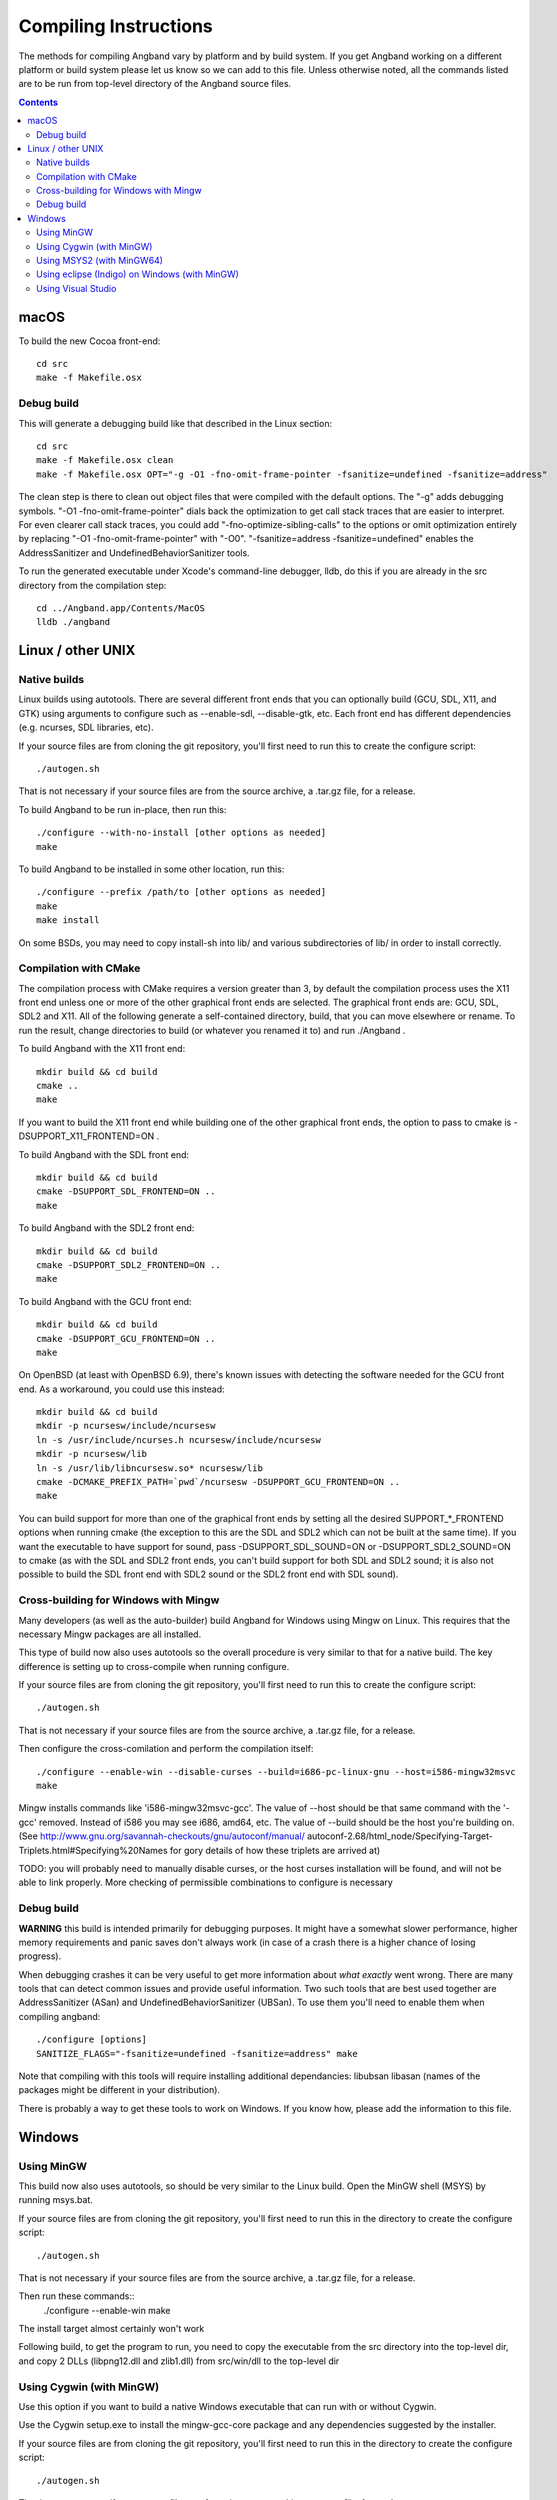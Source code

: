 Compiling Instructions
======================

The methods for compiling Angband vary by platform and by build system. If
you get Angband working on a different platform or build system please let us
know so we can add to this file.  Unless otherwise noted, all the commands
listed are to be run from top-level directory of the Angband source files.

.. contents:: Contents
   :local:

macOS
-----

To build the new Cocoa front-end::

    cd src
    make -f Makefile.osx

Debug build
~~~~~~~~~~~

This will generate a debugging build like that described in the Linux section::

    cd src
    make -f Makefile.osx clean
    make -f Makefile.osx OPT="-g -O1 -fno-omit-frame-pointer -fsanitize=undefined -fsanitize=address"

The clean step is there to clean out object files that were compiled with the
default options.  The "-g" adds debugging symbols.
"-O1 -fno-omit-frame-pointer" dials back the optimization to get call stack
traces that are easier to interpret.  For even clearer call stack traces, you
could add "-fno-optimize-sibling-calls" to the options or omit optimization
entirely by replacing "-O1 -fno-omit-frame-pointer" with "-O0".
"-fsanitize=address -fsanitize=undefined" enables the AddressSanitizer and
UndefinedBehaviorSanitizer tools.

To run the generated executable under Xcode's command-line debugger, lldb, do
this if you are already in the src directory from the compilation step::

    cd ../Angband.app/Contents/MacOS
    lldb ./angband

Linux / other UNIX
------------------

Native builds
~~~~~~~~~~~~~

Linux builds using autotools. There are several different front ends that you
can optionally build (GCU, SDL, X11, and GTK) using arguments to configure
such as --enable-sdl, --disable-gtk, etc. Each front end has different
dependencies (e.g. ncurses, SDL libraries, etc).

If your source files are from cloning the git repository, you'll first need
to run this to create the configure script::

    ./autogen.sh

That is not necessary if your source files are from the source archive,
a .tar.gz file, for a release.

To build Angband to be run in-place, then run this::

    ./configure --with-no-install [other options as needed]
    make

To build Angband to be installed in some other location, run this::

    ./configure --prefix /path/to [other options as needed]
    make
    make install

On some BSDs, you may need to copy install-sh into lib/ and various
subdirectories of lib/ in order to install correctly.

Compilation with CMake
~~~~~~~~~~~~~~~~~~~~~~

The compilation process with CMake requires a version greater than 3,
by default the compilation process uses the X11 front end unless
one or more of the other graphical front ends are selected. The graphical front
ends are: GCU, SDL, SDL2 and X11.  All of the following generate a
self-contained directory, build, that you can move elsewhere or rename.  To
run the result, change directories to build (or whatever you renamed it to) and
run ./Angband .

To build Angband with the X11 front end::

    mkdir build && cd build
    cmake ..
    make

If you want to build the X11 front end while building one of the other
graphical front ends, the option to pass to cmake is -DSUPPORT_X11_FRONTEND=ON .

To build Angband with the SDL front end::

    mkdir build && cd build
    cmake -DSUPPORT_SDL_FRONTEND=ON ..
    make

To build Angband with the SDL2 front end::

    mkdir build && cd build
    cmake -DSUPPORT_SDL2_FRONTEND=ON ..
    make

To build Angband with the GCU front end::

    mkdir build && cd build
    cmake -DSUPPORT_GCU_FRONTEND=ON ..
    make

On OpenBSD (at least with OpenBSD 6.9), there's known issues with detecting
the software needed for the GCU front end.  As a workaround, you could use
this instead::

    mkdir build && cd build
    mkdir -p ncursesw/include/ncursesw
    ln -s /usr/include/ncurses.h ncursesw/include/ncursesw
    mkdir -p ncursesw/lib
    ln -s /usr/lib/libncursesw.so* ncursesw/lib
    cmake -DCMAKE_PREFIX_PATH=`pwd`/ncursesw -DSUPPORT_GCU_FRONTEND=ON ..
    make

You can build support for more than one of the graphical front ends by setting
all the desired SUPPORT_*_FRONTEND options when running cmake (the exception to
this are the SDL and SDL2 which can not be built at the same time).  If you
want the executable to have support for sound, pass -DSUPPORT_SDL_SOUND=ON or
-DSUPPORT_SDL2_SOUND=ON to cmake (as with the SDL and SDL2 front ends, you
can't build support for both SDL and SDL2 sound; it is also not possible to
build the SDL front end with SDL2 sound or the SDL2 front end with SDL sound).

Cross-building for Windows with Mingw
~~~~~~~~~~~~~~~~~~~~~~~~~~~~~~~~~~~~~

Many developers (as well as the auto-builder) build Angband for Windows using
Mingw on Linux. This requires that the necessary Mingw packages are all
installed.

This type of build now also uses autotools so the overall procedure is very
similar to that for a native build.  The key difference is setting up to
cross-compile when running configure.

If your source files are from cloning the git repository, you'll first need
to run this to create the configure script::

        ./autogen.sh

That is not necessary if your source files are from the source archive,
a .tar.gz file, for a release.

Then configure the cross-comilation and perform the compilation itself::

	./configure --enable-win --disable-curses --build=i686-pc-linux-gnu --host=i586-mingw32msvc
	make

Mingw installs commands like 'i586-mingw32msvc-gcc'. The value of --host
should be that same command with the '-gcc' removed. Instead of i586 you may
see i686, amd64, etc. The value of --build should be the host you're building
on. (See http://www.gnu.org/savannah-checkouts/gnu/autoconf/manual/
autoconf-2.68/html_node/Specifying-Target-Triplets.html#Specifying%20Names for
gory details of how these triplets are arrived at)

TODO: you will probably need to manually disable curses, or the host curses
installation will be found, and will not be able to link properly. More
checking of permissible combinations to configure is necessary

Debug build
~~~~~~~~~~~

**WARNING** this build is intended primarily for debugging purposes. It might have a somewhat slower performance, higher memory requirements and panic saves don't always work (in case of a crash there is a higher chance of losing progress).

When debugging crashes it can be very useful to get more information about *what exactly* went wrong. There are many tools that can detect common issues and provide useful information. Two such tools that are best used together are AddressSanitizer (ASan) and UndefinedBehaviorSanitizer (UBSan). To use them you'll need to enable them when compiling angband::

    ./configure [options]
    SANITIZE_FLAGS="-fsanitize=undefined -fsanitize=address" make

Note that compiling with this tools will require installing additional dependancies: libubsan libasan (names of the packages might be different in your distribution).

There is probably a way to get these tools to work on Windows. If you know how, please add the information to this file.

Windows
-------

Using MinGW
~~~~~~~~~~~

This build now also uses autotools, so should be very similar to the Linux
build. Open the MinGW shell (MSYS) by running msys.bat.

If your source files are from cloning the git repository, you'll first need
to run this in the directory to create the configure script::

        ./autogen.sh

That is not necessary if your source files are from the source archive,
a .tar.gz file, for a release.

Then run these commands::
	./configure --enable-win
	make

The install target almost certainly won't work

Following build, to get the program to run, you need to copy the executable
from the src directory into the top-level dir, and copy 2 DLLs (libpng12.dll
and zlib1.dll) from src/win/dll to the top-level dir

Using Cygwin (with MinGW)
~~~~~~~~~~~~~~~~~~~~~~~~~

Use this option if you want to build a native Windows executable that
can run with or without Cygwin.

Use the Cygwin setup.exe to install the mingw-gcc-core package and any
dependencies suggested by the installer.

If your source files are from cloning the git repository, you'll first need
to run this in the directory to create the configure script::

        ./autogen.sh

That is not necessary if your source files are from the source archive,
a .tar.gz file, for a release.

Then run these commands::

	./configure --enable-win --with-no-install --host=i686-pc-mingw32
	make

As with the "Using MinGW" process, you need to copy the executable and
DLLs to the top-level dir.

If you want to build the Unix version of Angband that uses X11 or
Curses and run it under Cygwin, then follow the native build
instructions (./autogen.sh; ./configure; make; make install).

Using MSYS2 (with MinGW64) 
~~~~~~~~~~~~~~~~~~~~~~~~~~

Install the dependencies by::

	pacman -S make mingw-w64-x86_64-toolchain mingw-w64-x86_64-ncurses

Additional dependencies for SDL2 client::

	pacman -S mingw-w64-x86_64-SDL2 mingw-w64-x86_64-SDL2_gfx \
		  mingw-w64-x86_64-SDL2_image mingw-w64-x86_64-SDL2_ttf

Then run the following to compile with ncurse::

	cd src
	make -f Makefile.msys2

For SDL2, do::

	cd src
	make -f Makefile.msys2.sdl2

Go to the root of the source directory and start angband by::

	./angband.exe -uPLAYER

The ncurse client may not be able to start properly from msys2 shell, try::

	start bash

and run::

	export TERM=
	./angband.exe -uPLAYER

Using eclipse (Indigo) on Windows (with MinGW)
~~~~~~~~~~~~~~~~~~~~~~~~~~~~~~~~~~~~~~~~~~~~~~

* For eclipse with EGit, select File | Import..., Git | Projects from Git, Next >
* Clone your/the upstream repo, or Add your existing cloned repo, Next >
* Select "Use the New Projects Wizard", Finish
* In the New Project Wizard, select C/C++ | Makefile Project with Existing Code, Next >
* Give the project a name (Angband),
  * navigate to the repo you cloned in "Existing Code Location",
  * Select "C", but not "C++"
  * Choose "MinGW GCC" Toolchain, Finish
* Once the project is set up, r-click | Properties
* Go to C/C++ Build | Toolchain Editor, select "Gnu Make Builder" instead of "CDT Internal Builder"
* go to C/C++ Build, uncheck "Generate Makefiles automatically"

You still need to run ./autogen.sh, if your source files are from cloning the
git repository, and ./configure manually, outside eclipse (see above)

Using Visual Studio
~~~~~~~~~~~~~~~~~~~

Blue Baron has detailed instructions for setting this up at:

    src/win/angband_visual_studio_step_by_step.txt
